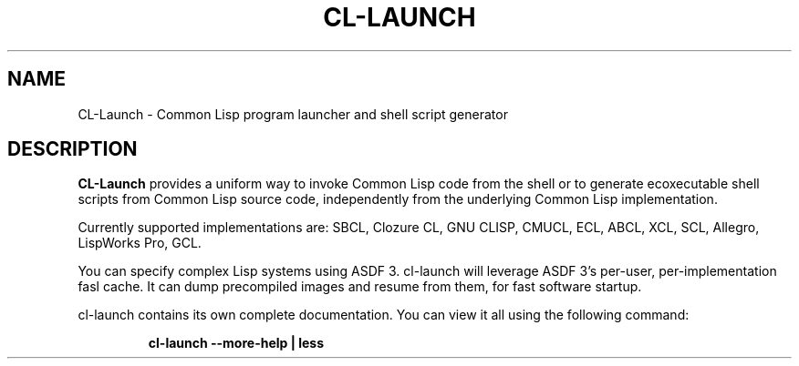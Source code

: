 .\" Hey, Emacs!  This is an -*- nroff -*- source file.
.TH CL-LAUNCH 1 "Marc 1st, 2014"
.SH NAME
CL-Launch \- Common Lisp program launcher and shell script generator
.SH DESCRIPTION
.B CL-Launch
provides a uniform way to invoke Common Lisp code from the shell
or to generate ecoxecutable shell scripts from Common Lisp source code,
independently from the underlying Common Lisp implementation.
.PP
Currently supported implementations are:
SBCL, Clozure CL, GNU CLISP, CMUCL, ECL, ABCL, XCL, SCL, Allegro, LispWorks Pro, GCL.
.PP
You can specify complex Lisp systems using ASDF 3.
cl-launch will leverage ASDF 3's per-user, per-implementation fasl cache.
It can dump precompiled images and resume from them, for fast software startup.
.PP
cl-launch contains its own complete documentation.
You can view it all using the following command:
.PP
.RS
.nf
\fBcl-launch \-\-more-help | less\fP
.fi
.RE
.PP
